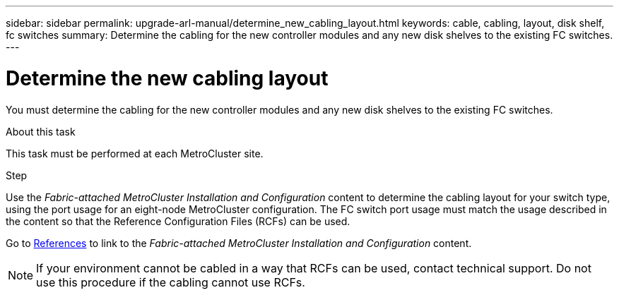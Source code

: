 ---
sidebar: sidebar
permalink: upgrade-arl-manual/determine_new_cabling_layout.html
keywords: cable, cabling, layout, disk shelf, fc switches
summary:  Determine the cabling for the new controller modules and any new disk shelves to the existing FC switches.
---

= Determine the new cabling layout
:hardbreaks:
:nofooter:
:icons: font
:linkattrs:
:imagesdir: ./media/

[.lead]
You must determine the cabling for the new controller modules and any new disk shelves to the existing FC switches.

.About this task

This task must be performed at each MetroCluster site.

.Step

Use the _Fabric-attached MetroCluster Installation and Configuration_ content to determine the cabling layout for your switch type, using the port usage for an eight-node MetroCluster configuration.  The FC switch port usage must match the usage described in the content so that the Reference Configuration Files (RCFs) can be used.

Go to link:other_references.html[References] to link to the _Fabric-attached MetroCluster Installation and Configuration_ content.

NOTE: If your environment cannot be cabled in a way that RCFs can be used, contact technical support. Do not use this procedure if the cabling cannot use RCFs.

// 02 MAR 2021:  Formatted from CMS
// Clean-up, 2022-03-09
